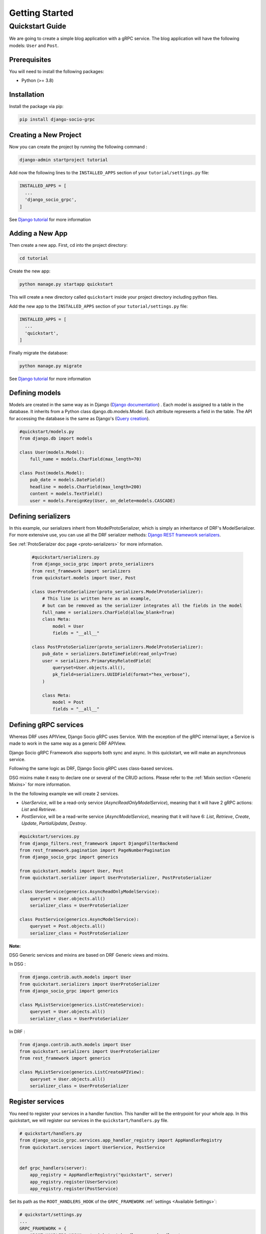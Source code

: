 .. _getting_started:

Getting Started
===============

Quickstart Guide
----------------

We are going to create a simple blog application with a gRPC service.
The blog application will have the following models: ``User`` and ``Post``.

Prerequisites
~~~~~~~~~~~~~

You will need to install the following packages:

- Python (>= 3.8)


Installation
~~~~~~~~~~~~

Install the package via pip:

.. code-block:: bash

  pip install django-socio-grpc


Creating a New Project
~~~~~~~~~~~~~~~~~~~~~~

Now you can create the project by running the following command :

.. code-block:: bash

  django-admin startproject tutorial

Add now the following lines to the ``INSTALLED_APPS`` section of your ``tutorial/settings.py`` file:

.. code-block:: python

  INSTALLED_APPS = [
    ...
    'django_socio_grpc',
  ]

See `Django tutorial <https://docs.djangoproject.com/en/4.2/intro/tutorial01/>`_ for more information 

Adding a New App
~~~~~~~~~~~~~~~~

Then create a new app. First, cd into the project directory:

.. code-block:: bash

  cd tutorial

Create the new app:

.. code-block:: bash

  python manage.py startapp quickstart

This will create a new directory called ``quickstart`` inside your project directory including python files.

Add the new app to the ``INSTALLED_APPS`` section of your ``tutorial/settings.py`` file:

.. code-block:: python

  INSTALLED_APPS = [
    ...
    'quickstart',
  ]

Finally migrate the database:

.. code-block:: bash

  python manage.py migrate

See `Django tutorial <https://docs.djangoproject.com/en/4.2/intro/tutorial01/>`_ for more information 


Defining models
~~~~~~~~~~~~~~~~~~~~~~~
Models are created in the same way as in Django (`Django documentation <https://docs.djangoproject.com/fr/4.2/topics/db/models/>`_) .
Each model is assigned to a table in the database.
It inherits from a Python class django.db.models.Model.
Each attribute represents a field in the table.
The API for accessing the database is the same as Django's (`Query creation <https://docs.djangoproject.com/fr/4.2/topics/db/queries/>`_).

.. code-block:: python

    #quickstart/models.py
    from django.db import models
    
    class User(models.Model):
        full_name = models.CharField(max_length=70)

    class Post(models.Model):
        pub_date = models.DateField()
        headline = models.CharField(max_length=200)
        content = models.TextField()
        user = models.ForeignKey(User, on_delete=models.CASCADE)


Defining serializers
~~~~~~~~~~~~~~~~~~~~~~~
In this example, our serializers inherit from ModelProtoSerializer, which is simply an inheritance of DRF's ModelSerializer.
For more extensive use, you can use all the DRF serializer methods: `Django REST framework serializers <https://www.django-rest-framework.org/api-guide/serializers/>`_.

See :ref:`ProtoSerialzer doc page <proto-serializers>` for more information.

  .. code-block:: python

    #quickstart/serializers.py
    from django_socio_grpc import proto_serializers
    from rest_framework import serializers
    from quickstart.models import User, Post

    class UserProtoSerializer(proto_serializers.ModelProtoSerializer):
        # This line is written here as an example,
        # but can be removed as the serializer integrates all the fields in the model
        full_name = serializers.CharField(allow_blank=True)
        class Meta:
            model = User
            fields = "__all__"

    class PostProtoSerializer(proto_serializers.ModelProtoSerializer):
        pub_date = serializers.DateTimeField(read_only=True)
        user = serializers.PrimaryKeyRelatedField(
            queryset=User.objects.all(),
            pk_field=serializers.UUIDField(format="hex_verbose"),
        )

        class Meta:
            model = Post
            fields = "__all__"



Defining gRPC services
~~~~~~~~~~~~~~~~~~~~~~~
.. _define-grpc-service:

Whereas DRF uses APIView, Django Socio gRPC uses Service.
With the exception of the gRPC internal layer, a Service
is made to work in the same way as a generic DRF APIView.

Django Socio gRPC Framework also supports both sync and async.
In this quickstart, we will make an asynchronous service.

Following the same logic as DRF, Django Socio gRPC uses class-based services.

DSG mixins make it easy to declare one or several of the CRUD actions.
Please refer to the :ref:`Mixin section <Generic Mixins>` for more information.

In the the following example we will create 2 services.

- `UserService`, will be a read-only service (`AsyncReadOnlyModelService`), meaning that
  it will have 2 gRPC actions: `List` and `Retrieve`.
- `PostService`, will be a read-write service (`AsyncModelService`), meaning that
  it will have 6: `List`, `Retrieve`, `Create`, `Update`, `PartialUpdate`, `Destroy`.

.. code-block:: python

    #quickstart/services.py
    from django_filters.rest_framework import DjangoFilterBackend
    from rest_framework.pagination import PageNumberPagination
    from django_socio_grpc import generics

    from quickstart.models import User, Post
    from quickstart.serializer import UserProtoSerializer, PostProtoSerializer

    class UserService(generics.AsyncReadOnlyModelService):
        queryset = User.objects.all()
        serializer_class = UserProtoSerializer

    class PostService(generics.AsyncModelService):
        queryset = Post.objects.all()
        serializer_class = PostProtoSerializer


**Note:**

DSG Generic services and mixins are based on DRF Generic views and mixins.

In DSG :

.. code-block:: python

    from django.contrib.auth.models import User
    from quickstart.serializers import UserProtoSerializer
    from django_socio_grpc import generics

    class MyListService(generics.ListCreateService):
        queryset = User.objects.all()
        serializer_class = UserProtoSerializer

In DRF :

.. code-block:: python

    from django.contrib.auth.models import User
    from quickstart.serializers import UserProtoSerializer
    from rest_framework import generics

    class MyListService(generics.ListCreateAPIView):
        queryset = User.objects.all()
        serializer_class = UserProtoSerializer



Register services
~~~~~~~~~~~~~~~~~~~~~~~

You need to register your services in a handler function.
This handler will be the entrypoint for your whole app.
In this quickstart, we will register our services in the ``quickstart/handlers.py`` file.

.. code-block:: python

    # quickstart/handlers.py
    from django_socio_grpc.services.app_handler_registry import AppHandlerRegistry
    from quickstart.services import UserService, PostService


    def grpc_handlers(server):
        app_registry = AppHandlerRegistry("quickstart", server)
        app_registry.register(UserService)
        app_registry.register(PostService)

Set its path as the ``ROOT_HANDLERS_HOOK`` of the ``GRPC_FRAMEWORK`` :ref:`settings <Available Settings>`:

.. code-block:: python

    # quickstart/settings.py
    ...
    GRPC_FRAMEWORK = {
        "ROOT_HANDLERS_HOOK" : 'quickstart.handlers.grpc_handlers',
        ...
    }


Generate the app's Protobuf files and gRPC stubs
~~~~~~~~~~~~~~~~~~

.. _quickstart-generate-proto:

Run this command :

.. code-block:: python

    python manage.py generateproto

This will generate a folder called ``grpc`` at the root of your Django app.

See :ref:`Proto generation <proto-generation>`_ for more information.

It contains the three files describing your new gRPC service:

- `quickstart_pb2_grpc.py`
- `quickstart_pb2.py`
- `quickstart.proto`

**DSG generate all the file needed by gRPC. Meaning that you don't need to deal with protofile manually.**

Assign newly generated classes
~~~~~~~~~~~~~~~~~~

In the ``quickstart/grpc/quickstart.proto`` file,
you can find the generation of the structure of responses and requests.
For each serializer, you will find the basic Response message name and the ListResponse message name.
Serializers need to be assigned to these gRPC messages, which are defined in the ``pb2`` file.
You need to import the messages in the ``serializers.py`` file and assign them to the serializers.


.. code-block:: python

    #quickstart/serializers.py
    ...
    from quickstart.grpc.quickstart_pb2 import (
        UserResponse,
        UserListResponse,
        PostResponse,
        PostListResponse,
    )

    class UserProtoSerializer(proto_serializers.ModelProtoSerializer):
        ...
        class Meta:
            ...
            proto_class = UserResponse
            proto_class_list = UserListResponse

    class PostProtoSerializer(proto_serializers.ModelProtoSerializer):
        ...
        class Meta:
            ...
            proto_class = PostResponse
            proto_class_list = PostListResponse

Running the Server
~~~~~~~~~~~~~~~~~~

You can now run the server with the following command:

.. code-block:: python

    python manage.py grpcrunaioserver --dev

The server is now running on port `50051` by default. See :ref:`How To Web <how-to-web>` to see how to call this server with web client or :ref:`Python example <python-examples>` for sync or asyn examples.

To read more about the grpcrunaioserver please :ref:`read the commands documentation <commands>`

To continue reading consider read:
- :ref:`Generic Mixins <Generic Mixins>`
- :ref:`gRPC Action <grpc-action>`
- :ref:`Proto generation <proto-generation>`